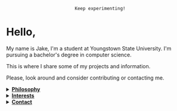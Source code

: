 #+HTML: <p align="center"><a href="https://www.gnu.org/software/emacs/"><img src="https://img.shields.io/badge/Made_with-Emacs-blueviolet.svg?style=flat-square&logo=GNU%20Emacs&logoColor=white"></a> <a href="https://orgmode.org"><img src="https://img.shields.io/badge/Org-Document-%2377aa99?style=flat-square&logo=org&logoColor=white"></a></p>

#+HTML: <p align="center"><img src="profile-art-test-tube.png"/></p>
#+HTML: <p align="center"><code>Keep experimenting!</code></p>

* Hello,
My name is Jake, I'm a student at Youngstown State University. I'm pursuing a bachelor's degree in computer science.

This is where I share some of my projects and information.

Please, look around and consider contributing or contacting me.
#+HTML:<details>
#+HTML:<summary><b><ins>Philosophy</ins></b></summary><br>

I believe that self awareness and understanding of motivation are the most important skills one can cultivate in their lifetime.

#+BEGIN_QUOTE
Why do you do, the things that you do? Does it align with your beliefs? And are those right?
#+END_QUOTE

I believe that the world today has a social problem, in that we do things to be seen. In reality, no one cares what you do, but you. It's nice to share achievement, but that's become the goal in itself. As such, I like to keep things simple, honest, and easy to digest around here.

Here is a [[https://www.youtube.com/watch?v=vmzeWs4uJ1g][presentation]] by Protesilaos Stavrou on the subject.
	
I believe in sharing information and empowering others. Information is the most powerful thing man has, and what you do with it shows your true character and beliefs. This is my primary reason for distributing free software and putting myself on the internet. To give back, act as a beacon and source for these ideas, and attact others who want to do the same.
#+HTML:</details>

#+HTML:<details>
#+HTML:<summary><b><ins>Interests</ins></b></summary><br>

Increasingly, I'm gravitating toward "lower level" or older technologies through exposure from UNIX-like systems and programming.
- GNU/Linux - Debian 11
  - System crafting!
- Commandline - I love a nice one-liner.
  - Bash scripting
  - Want to become fluent with grep, sed, and awk.
- C and C++
  - Trying to get into SICP/Lisp, Clojure, and Python.
- Emacs, Vim, and Doom Emacs
  - Org-mode and literate programming.
    - By extension LaTeX
- Custom ergonomic, split, mechanical keyboards.
  - Microncontrollers (RP2040, Pro Micro/Elite-C)
  - Keyboard firmware (QMK and ZMK)
  - CAD design (Fusion 360, Clojure/OpenSCAD, and KiCAD)
#+HTML:</details>

#+HTML:</details>

#+HTML:<details>
#+HTML:<summary><b><ins>Contact</ins></b></summary><br>

Coming soon!

#+HTML:</details>
